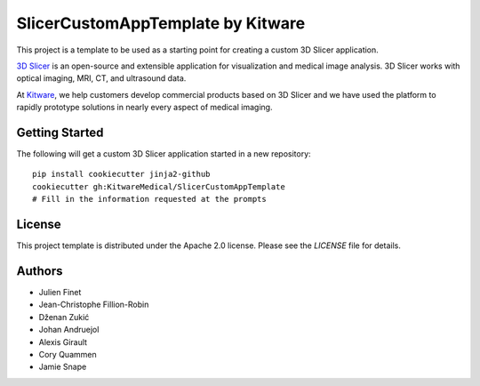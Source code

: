 SlicerCustomAppTemplate by Kitware
==================================

This project is a template to be used as a starting point for creating a custom 3D Slicer application.

`3D Slicer`_ is an open-source and extensible application for visualization and medical image
analysis. 3D Slicer works with optical imaging, MRI, CT, and ultrasound data.

At `Kitware`_, we help customers develop commercial products based on 3D Slicer and we have used the platform to rapidly prototype solutions in nearly every aspect of medical imaging.

.. _3D Slicer: https://slicer.org
.. _Kitware: https://www.kitware.com

Getting Started
---------------

The following will get a custom 3D Slicer application started in a new repository::

  pip install cookiecutter jinja2-github
  cookiecutter gh:KitwareMedical/SlicerCustomAppTemplate
  # Fill in the information requested at the prompts


License
-------

This project template is distributed under the Apache 2.0 license. Please see
the *LICENSE* file for details.

Authors
-------

* Julien Finet
* Jean-Christophe Fillion-Robin
* Dženan Zukić
* Johan Andruejol
* Alexis Girault
* Cory Quammen
* Jamie Snape

